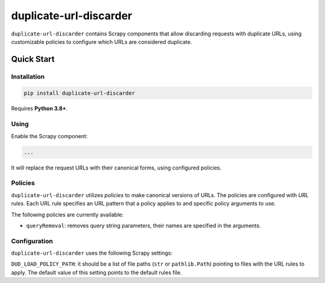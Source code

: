 =======================
duplicate-url-discarder
=======================

.. image:: https://img.shields.io/pypi/v/duplicate-url-discarder.svg
   :target: https://pypi.python.org/pypi/duplicate-url-discarder
   :alt: PyPI Version

.. image:: https://img.shields.io/pypi/pyversions/duplicate-url-discarder.svg
   :target: https://pypi.python.org/pypi/duplicate-url-discarder
   :alt: Supported Python Versions

.. image:: https://github.com/scrapinghub/duplicate-url-discarder/workflows/tox/badge.svg
   :target: https://github.com/scrapinghub/duplicate-url-discarder/actions
   :alt: Build Status

.. image:: https://codecov.io/github/scrapinghub/duplicate-url-discarder/coverage.svg?branch=master
   :target: https://codecov.io/gh/scrapinghub/duplicate-url-discarder
   :alt: Coverage report

.. image:: https://readthedocs.org/projects/duplicate-url-discarder/badge/?version=stable
   :target: https://duplicate-url-discarder.readthedocs.io/en/stable/?badge=stable
   :alt: Documentation Status

``duplicate-url-discarder`` contains Scrapy components that allow discarding
requests with duplicate URLs, using customizable policies to configure which
URLs are considered duplicate.

Quick Start
***********

Installation
============

.. code-block::

    pip install duplicate-url-discarder

Requires **Python 3.8+**.

Using
=====

Enable the Scrapy component:

.. code-block:: python

    ...

It will replace the request URLs with their canonical forms, using configured
policies.

Policies
========

``duplicate-url-discarder`` utilizes *policies* to make canonical versions of
URLs. The policies are configured with *URL rules*. Each URL rule specifies
an URL pattern that a policy applies to and specific policy arguments to use.

The following policies are currently available:

* ``queryRemoval``: removes query string parameters, their names are specified
  in the arguments.

Configuration
=============

``duplicate-url-discarder`` uses the following Scrapy settings:

``DUD_LOAD_POLICY_PATH``: it should be a list of file paths (``str`` or
``pathlib.Path``) pointing to files with the URL rules to apply. The default
value of this setting points to the default rules file.
